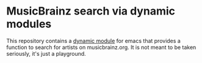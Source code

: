 * MusicBrainz search via dynamic modules

This repository contains a [[https://www.gnu.org/software/emacs/manual/elisp.html#Dynamic-Modules][dynamic module]] for emacs that provides a function to
search for artists on musicbrainz.org. It is not meant to be taken seriously,
it's just a playground.
